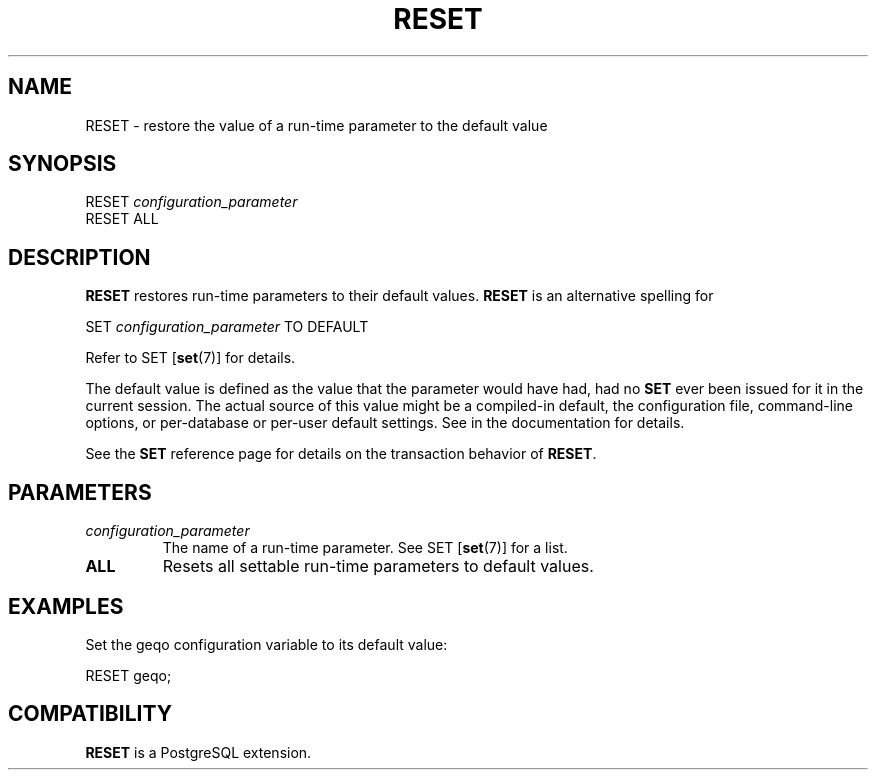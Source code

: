 .\\" auto-generated by docbook2man-spec $Revision: 1.1.1.1 $
.TH "RESET" "" "2007-04-20" "SQL - Language Statements" "SQL Commands"
.SH NAME
RESET \- restore the value of a run-time parameter to the default value

.SH SYNOPSIS
.sp
.nf
RESET \fIconfiguration_parameter\fR
RESET ALL
.sp
.fi
.SH "DESCRIPTION"
.PP
\fBRESET\fR restores run-time parameters to their
default values. \fBRESET\fR is an alternative
spelling for
.sp
.nf
SET \fIconfiguration_parameter\fR TO DEFAULT
.sp
.fi
Refer to SET [\fBset\fR(7)] for
details.
.PP
The default value is defined as the value that the parameter would
have had, had no \fBSET\fR ever been issued for it in the
current session. The actual source of this value might be a
compiled-in default, the configuration file, command-line options,
or per-database or per-user default settings. See in the documentation for details.
.PP
See the \fBSET\fR reference page for details on the
transaction behavior of \fBRESET\fR.
.SH "PARAMETERS"
.TP
\fB\fIconfiguration_parameter\fB\fR
The name of a run-time parameter. See SET [\fBset\fR(7)] for a list.
.TP
\fBALL\fR
Resets all settable run-time parameters to default values.
.SH "EXAMPLES"
.PP
Set the geqo configuration variable to its default value:
.sp
.nf
RESET geqo;
.sp
.fi
.SH "COMPATIBILITY"
.PP
\fBRESET\fR is a PostgreSQL extension.

